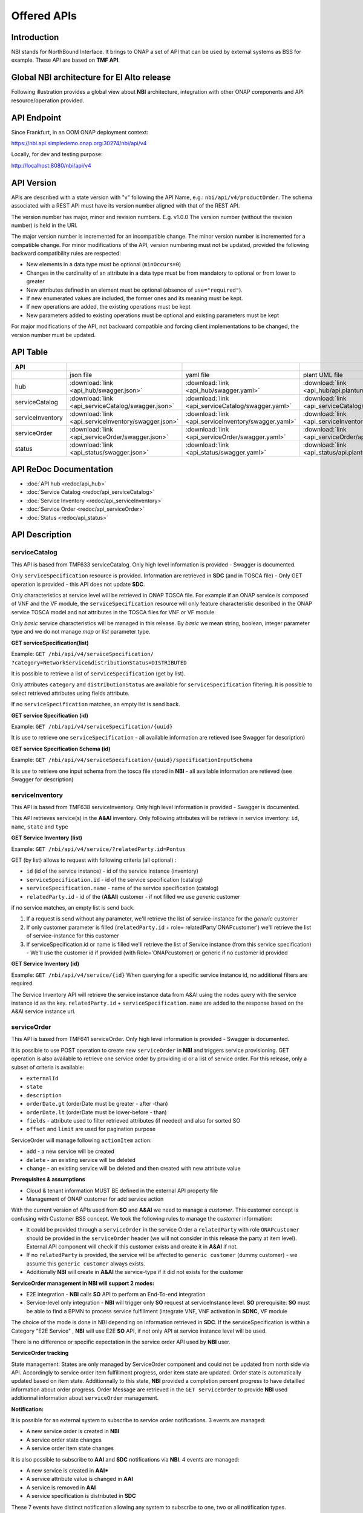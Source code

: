 .. This work is licensed under a Creative Commons Attribution 4.0
   International License.
.. http://creativecommons.org/licenses/by/4.0
.. Copyright 2018 ORANGE
.. _offeredapis:


============
Offered APIs
============
************
Introduction
************

NBI stands for NorthBound Interface. It brings to ONAP a set of API that can
be used by external systems as BSS for example. These API are based on
**TMF API**.

*******************************************
Global NBI architecture for El Alto release
*******************************************

Following illustration provides a global view about **NBI** architecture,
integration with other ONAP components and API resource/operation provided.

.. image:: ../images/onap_nbi_dublin.jpg
   :width: 800px

************
API Endpoint
************

Since Frankfurt, in an OOM ONAP deployment context:

https://nbi.api.simpledemo.onap.org:30274/nbi/api/v4

Locally, for dev and testing purpose:

http://localhost:8080/nbi/api/v4

***********
API Version
***********

APIs are described with a  state version with "v" following the API Name,
e.g.:  ``nbi/api/v4/productOrder``.
The schema associated with a REST API must have its version number aligned
with that of the REST API.

The version number has major, minor and revision numbers. E.g. v1.0.0
The version number (without the revision number) is held in the URI.

The major version number is incremented for an incompatible change.
The minor version number is incremented for a compatible change.
For minor modifications of the API, version numbering must not be updated,
provided the following  backward compatibility rules are respected:

- New elements in a data type must be optional (``minOccurs=0``)
- Changes in the cardinality of an attribute in a data type must be from
  mandatory to optional or from lower to greater
- New attributes defined in an element must be optional (absence of
  ``use="required"``).
- If new enumerated values are included, the former ones and its meaning must
  be kept.
- If new operations are added, the existing operations must be kept
- New parameters added to existing operations must be optional and existing
  parameters must be kept

For major modifications of the API, not backward compatible and forcing client
implementations to be changed, the version number must be updated.

*********
API Table
*********

.. |pdf-icon| image:: images/pdf.png
              :width: 40px

.. |swagger-icon| image:: images/swagger.png
                  :width: 40px


.. |swaggerUI-icon| image:: images/swaggerUI.png
                    :width: 40px

.. |html-icon| image:: images/html.png
               :width: 40px

.. |plantuml-icon| image:: images/uml.jpg
                  :width: 40px

.. |postman-icon| image:: images/postman.png
                  :width: 40px

.. |xml-icon| image:: images/text_xml.png
                  :width: 40px

.. csv-table::
   :header: "API", "|swagger-icon|", "|swagger-icon|", "|plantuml-icon|", "|xml-icon|"
   :widths: 10,5,5,5,5

   " ", "json file", "yaml file", "plant UML file", "xml schemas"
   "hub", ":download:`link <api_hub/swagger.json>`", ":download:`link <api_hub/swagger.yaml>`", ":download:`link <api_hub/api.plantuml>`", ":download:`link <api_hub/model.xsd>`"
   "serviceCatalog", ":download:`link <api_serviceCatalog/swagger.json>`", ":download:`link <api_serviceCatalog/swagger.yaml>`", ":download:`link <api_serviceCatalog/api.plantuml>`", ":download:`link <api_serviceCatalog/model.xsd>`"
   "serviceInventory", ":download:`link <api_serviceInventory/swagger.json>`", ":download:`link <api_serviceInventory/swagger.yaml>`", ":download:`link <api_serviceInventory/api.plantuml>`", ":download:`link <api_serviceInventory/model.xsd>`"
   "serviceOrder", ":download:`link <api_serviceOrder/swagger.json>`", ":download:`link <api_serviceOrder/swagger.yaml>`", ":download:`link <api_serviceOrder/api.plantuml>`", ":download:`link <api_serviceOrder/model.xsd>`"
   "status", ":download:`link <api_status/swagger.json>`", ":download:`link <api_status/swagger.yaml>`", ":download:`link <api_status/api.plantuml>`", ":download:`link <api_status/model.xsd>`"

***********************
API ReDoc Documentation
***********************

* :doc:`API hub <redoc/api_hub>`
* :doc:`Service Catalog <redoc/api_serviceCatalog>`
* :doc:`Service Inventory <redoc/api_serviceInventory>`
* :doc:`Service Order <redoc/api_serviceOrder>`
* :doc:`Status <redoc/api_status>`


***************
API Description
***************

--------------
serviceCatalog
--------------

This API is based from TMF633 serviceCatalog. Only high level information
is provided - Swagger is documented.

Only ``serviceSpecification`` resource is provided.
Information are retrieved in **SDC** (and in TOSCA file)
- Only GET operation is provided - this API does not update **SDC**.

Only characteristics at service level will be retrieved in ONAP TOSCA file.
For example if an ONAP service is composed of VNF and the VF module, the
``serviceSpecification`` resource will only feature characteristic described in
the ONAP service TOSCA model and not attributes in the TOSCA files for VNF
or VF module.

Only *basic* service characteristics will be managed in this release. By
*basic* we mean string, boolean, integer parameter type and we do not manage
*map* or *list* parameter type.


**GET serviceSpecification(list)**

Example: ``GET /nbi/api/v4/serviceSpecification/
?category=NetworkService&distributionStatus=DISTRIBUTED``

It is possible to retrieve a list of ``serviceSpecification`` (get by list).

Only attributes ``category`` and ``distributionStatus`` are available for
``serviceSpecification`` filtering. It is possible to select retrieved
attributes using fields attribute.

If no ``serviceSpecification`` matches, an empty list is send back.

**GET service Specification (id)**

Example: ``GET /nbi/api/v4/serviceSpecification/{uuid}``

It is use to retrieve one ``serviceSpecification`` - all available information
are retieved (see Swagger for description)

**GET service Specification Schema (id)**

Example:
``GET /nbi/api/v4/serviceSpecification/{uuid}/specificationInputSchema``

It is use to retrieve one  input schema from the tosca file stored in **NBI**
- all available information are retieved (see Swagger for description)

----------------
serviceInventory
----------------

This API is based from TMF638 serviceInventory. Only high level information
is provided - Swagger is documented.

This API retrieves service(s) in the **A&AI** inventory. Only following
attributes will be retrieve in service inventory: ``id``, ``name``, ``state``
and ``type``

**GET Service Inventory (list)**

Example: ``GET /nbi/api/v4/service/?relatedParty.id=Pontus``

GET (by list) allows to request with following criteria (all optional) :

*   ``id`` (id of the service instance) - id of the service instance
    (inventory)
*   ``serviceSpecification.id`` - id of the service specification (catalog)
*   ``serviceSpecification.name`` - name of the service specification (catalog)
*   ``relatedParty.id`` - id of the (**A&AI**) customer - if not filled we use
    *generic* customer

if no service matches, an empty list is send back.

1. If a request is send without any parameter, we'll retrieve the list of
   service-instance for the *generic* customer
2. If only customer parameter is filled (``relatedParty.id`` +
   role= relatedParty'ONAPcustomer') we'll retrieve the list of
   service-instance for this customer
3. If serviceSpecification.id or name is filled we'll retrieve the list of
   Service instance (from this service specification) - We'll use the customer
   id if provided (with Role='ONAPcustomer) or generic if no customer id
   provided

**GET Service Inventory (id)**

Example: ``GET /nbi/api/v4/service/{id}`` When querying for a specific service
instance id, no additional filters are required.

The Service Inventory API will retrieve the service instance data from A&AI
using the nodes query with the service instance id as the key.
``relatedParty.id`` + ``serviceSpecification.name`` are added to the response
based on the A&AI service instance url.

------------
serviceOrder
------------

This API is based from  TMF641 serviceOrder. Only high level information
is provided - Swagger is documented.

It is possible to use POST operation to create new ``serviceOrder`` in **NBI**
and triggers service provisioning. GET operation is also available to retrieve
one service order by providing id or a list of service order. For this release,
only a subset of criteria is available:

* ``externalId``
* ``state``
* ``description``
* ``orderDate.gt`` (orderDate must be greater - after -than)
* ``orderDate.lt`` (orderDate must be lower-before - than)
* ``fields`` - attribute used to filter retrieved attributes (if needed) and
  also for sorted SO
* ``offset`` and ``limit`` are used for pagination purpose

ServiceOrder will manage following ``actionItem`` action:

* ``add`` - a new service will be created
* ``delete`` - an existing service will be deleted
* ``change`` - an existing service will be deleted and then created with new
  attribute value

**Prerequisites & assumptions**

* Cloud & tenant information MUST BE defined in the external API property file
* Management of ONAP customer for add service action

With the current version of APIs used from **SO** and **A&AI** we need to
manage a *customer*. This customer concept is confusing with Customer BSS
concept. We took the following rules to manage the *customer* information:

* It could be provided through a ``serviceOrder`` in the service Order a
  ``relatedParty`` with role ``ONAPcustomer`` should be provided in the
  ``serviceOrder`` header (we will not consider in this release the party
  at item level). External API component will check if this customer exists
  and create it in **A&AI** if not.
* If no ``relatedParty`` is provided, the service will be affected to
  ``generic customer`` (dummy customer) - we assume this ``generic customer``
  always exists.
* Additionally **NBI** will create in **A&AI** the service-type if it did not
  exists for the customer

**ServiceOrder management in NBI will support 2 modes:**

* E2E integration - **NBI** calls **SO** API to perform an End-To-end
  integration
* Service-level only integration - **NBI** will trigger only **SO** request at
  serviceInstance level. **SO** prerequisite: **SO** must be able to find a
  BPMN to process service fulfillment (integrate VNF, VNF activation in
  **SDNC**, VF module

The choice of the mode is done in NBI depending on information retrieved in
**SDC**. If the serviceSpecification is within a Category "E2E Service" ,
**NBI** will use E2E **SO** API, if not only API at service instance level
will be used.

There is no difference or specific expectation in the service order API used
by **NBI** user.

**ServiceOrder tracking**

State management: States are only managed by ServiceOrder component and could
not be updated from north side via API.
Accordingly to service order item fulfillment progress, order item state are
updated. Order state is automatically updated based on item state.
Additionnally to this state, **NBI** provided a completion percent progress to
have detailled information about order progress.
Order Message are retrieved in the ``GET serviceOrder`` to provide **NBI** used
addtionnal information about ``serviceOrder`` management.

**Notification:**

It is possible for an external system to subscribe to service order
notifications. 3 events are managed:

* A new service order is created in **NBI**
* A service order state changes
* A service order item state changes

It is also possible to subscribe to **AAI** and **SDC** notifications via
**NBI**.
4 events are managed:

* A new service is created in  **AAI***
* A service attribute value is changed in **AAI**
* A service is removed in **AAI**
* A service specification is distributed in **SDC**

These 7 events have distinct notification allowing any system to subscribe to
one, two or all notification types.

The implementation will be split in 2 components:

* A HUB resource must be managed within the NBI/serviceOrder API. This HUB
  resource allows system to subscribe to **NBI** notification
* An Event API must be available at listener side in order to be able to
  receive Listener (when event occurs). **NBI** will be upgraded to use this
  API as client - **NBI** will shoot ``POST listener/``

The following diagram illustrates such notification flow:

.. image:: images/notification.jpg
   :width: 800px

**East-west interaction of ONAP instances through External API**

Operator's SO component will talk to service provider's external API component
through its own external API component.

External API support two methods of posting a Service Order or registering for
Hub.

1. If the incoming request is per current implementation (no additional headers
) then no changes will be made. The request will be serviced per BAU flow.
2. If the incoming request has additional *Target* header parameters, External
API will identify that the request has to be relayed to another ONAP instance
and route the request accordingly.

Target parameter: The public endpoint url for target ONAP instance's External
API, for instance
http://externalDomain/nbi/api/vX

* For posting service order and getting service order status, the request will
  be relayed to target (service provider's External API) as-is. These are
  synchronous requests and operator's External API will wait for response from
  the target and relay it back to original calling system (operator's SO).
* For Hub API, there is an additional step required. The listener from calling
  system (operator's SO) will be replaced with External APIs own listener.
  A mapping of registered subscriber and its original listener will be
  maintained in External API's DB. Operator's External API will relay the Hub
  API call to service provider's External API. The service provider's External
  API will register operator's External API as a listener.
* After SO processing in service provider's ONAP is completed (irrespective of
  status - reject, success, fail etc), service provider's External API will
  notify the operator's External API about request completion. Operator's
  External API will look-up for registered subscriber and its original listener
  (operator's SO) and relay the message.

Operator's Service Orchestrator will invoke its own External API component and
add SP Partner URL in the header. After receiving an acknowledgement for
Service Order request, the SO component will register with External API's hub
and provide its listener for processing callback events.

Technical information about **East-west interaction exercise** design
specification and API Flow illustration (with example messages) could be found
here:

https://wiki.onap.org/download/attachments/8227019/CCVPN%20Phase%202%20HLD.docx?api=v2


***************
Developer Guide
***************

Technical information about **NBI** (dependencies, configuration, running &
testing) could be found here:
:doc:`NBI_Developer_Guide <../architecture/NBI_Developer_Guide>`

API Flow illustration (with example messages) is described in this document:
:download:`nbicallflow.pdf <pdf/nbicallflow.pdf>`
